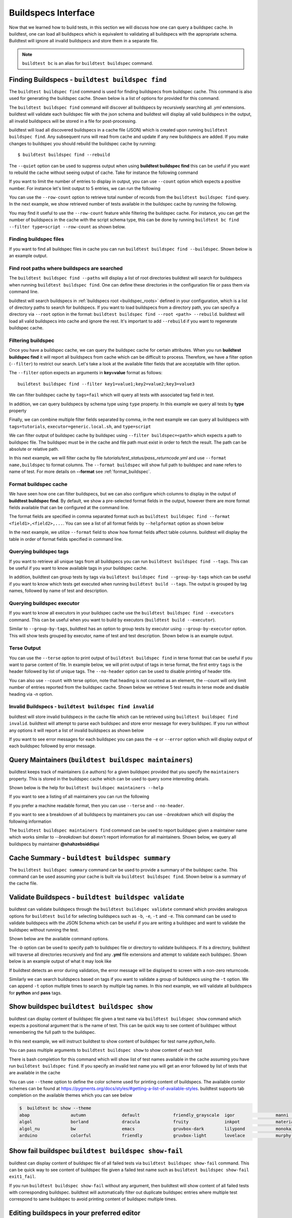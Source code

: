.. _buildspec_interface:

Buildspecs Interface
======================

Now that we learned how to build tests, in this section we will discuss how one can
query a buildspec cache. In buildtest, one can load all buildspecs which is equivalent
to validating all buildspecs with the appropriate schema. Buildtest will ignore all
invalid buildspecs and store them in a separate file.

.. note::
   ``buildtest bc`` is an alias for ``buildtest buildspec`` command.

.. _find_buildspecs:

Finding Buildspecs - ``buildtest buildspec find``
--------------------------------------------------

The ``buildtest buildspec find`` command is used for finding buildspecs from buildspec
cache. This command is also used for generating the buildspec cache. Shown below is a list of options for
provided for this command.

.. dropdown:: ``buildtest buildspec find --help``

    .. command-output:: buildtest buildspec find --help

The ``buildtest buildspec find`` command will discover all buildspecs by recursively searching all `.yml` extensions.
buildtest will validate each buildspec file with the json schema and buildtest will display all valid buildspecs in the output,
all invalid buildspecs will be stored in a file for post-processing.

.. dropdown:: ``buildtest buildspec find``

    .. command-output:: buildtest buildspec find

buildtest will load all discovered buildspecs in a cache file (JSON) which is created upon
running ``buildtest buildspec find``. Any subsequent runs will read from cache and update
if any new buildspecs are added. If you make changes to buildspec you should rebuild the
buildspec cache by running::

  $ buildtest buildspec find --rebuild

The ``--quiet`` option can be used to suppress output when using **buildtest buildspec find** this can be useful
if you want to rebuild the cache without seeing output of cache. Take for instance the following command

.. dropdown:: ``buildtest buildspec find --quiet --rebuild``

    .. command-output:: buildtest buildspec find --quiet --rebuild

If you want to limit the number of entries to display in output, you can use ``--count`` option which expects a positive number. For instance
let's limit output to 5 entries, we can run the following

.. dropdown:: ``buildtest buildspec find --count=5``

    .. command-output:: buildtest buildspec find --count=5

You can use the ``--row-count`` option to retrieve total number of records from the ``buildtest buildspec find`` query. In the next example, we show retrieved number of 
tests available in the buildspec cache by running the following.

.. dropdown:: ``buildtest buildspec find --row-count``

    .. command-output:: buildtest buildspec find --row-count

You may find it useful to use the ``--row-count`` feature while filtering the buildspec cache. For instance, you can get the number of buildspecs in the cache with
the script schema type, this can be done by running ``buildtest bc find --filter type=script --row-count`` as shown below.

.. dropdown:: ``buildtest buildspec find --filter type=script --row-count``

    .. command-output:: buildtest buildspec find --filter type=script --row-count

Finding buildspec files
~~~~~~~~~~~~~~~~~~~~~~~~~

If you want to find all buildspec files in cache you can run ``buildtest buildspec find --buildspec``.
Shown below is an example output.

.. dropdown:: ``buildtest buildspec find --buildspec``

    .. command-output:: buildtest buildspec find --buildspec
       :ellipsis: 11

Find root paths where buildspecs are searched
~~~~~~~~~~~~~~~~~~~~~~~~~~~~~~~~~~~~~~~~~~~~~~~

The ``buildtest buildspec find --paths`` will display a list of root directories buildtest will search for
buildspecs when running ``buildtest buildspec find``. One can define these directories in the configuration file
or pass them via command line.

.. dropdown:: ``buildtest buildspec find --paths``

    .. command-output:: buildtest buildspec find --paths

buildtest will search buildspecs in :ref:`buildspecs root <buildspec_roots>` defined in your configuration,
which is a list of directory paths to search for buildspecs.
If you want to load buildspecs from a directory path, you can specify a directory
via ``--root`` option in the format: ``buildtest buildspec find --root <path> --rebuild``.
buildtest will load all valid buildspecs into cache and ignore
the rest. It's important to add ``--rebuild`` if you want to regenerate buildspec cache.

Filtering buildspec
~~~~~~~~~~~~~~~~~~~~

Once you have a buildspec cache, we can query the buildspec cache for certain attributes.
When you run **buildtest buildspec find** it will report all buildspecs from cache which can
be difficult to process. Therefore, we have a filter option (``--filter``) to restrict our search.
Let's take a look at the available filter fields that are acceptable with filter option.

.. dropdown:: ``buildtest buildspec find --helpfilter``

    .. command-output:: buildtest buildspec find --helpfilter

The ``--filter`` option expects an arguments in **key=value** format as follows::

    buildtest buildspec find --filter key1=value1;key2=value2;key3=value3

We can filter buildspec cache by ``tags=fail`` which will query all tests with
associated tag field in test.

.. dropdown:: ``buildtest buildspec find --filter tags=fail``

    .. command-output:: buildtest buildspec find --filter tags=fail

In addition, we can query buildspecs by schema type using ``type`` property. In this
example we query all tests by **type** property

.. dropdown:: ``buildtest buildspec find --filter type=script``

    .. command-output:: buildtest buildspec find --filter type=script
        :ellipsis: 21

Finally, we can combine multiple filter fields separated by comma, in the next example
we can query all buildspecs with ``tags=tutorials``, ``executor=generic.local.sh``, and ``type=script``

.. dropdown:: ``buildtest buildspec find --format name,tags,executor,type --filter tags=tutorials;executor=generic.local.sh;type=script``

    .. command-output:: buildtest buildspec find --format name,tags,executor,type --filter tags=tutorials;executor=generic.local.sh;type=script

We can filter output of buildspec cache by buildspec using ``--filter buildspec=<path>`` which
expects a path to buildspec file.  The buildspec must be in the cache and file path must exist in order to
fetch the result. The path can be absolute or relative path.

In this next example, we will filter cache by file `tutorials/test_status/pass_returncode.yml` and use ``--format name,buildspec``
to format columns. The ``--format buildspec`` will show full path to buildspec and ``name`` refers to name of test.
For more details on **--format** see :ref:`format_buildspec`.

.. dropdown:: ``buildtest buildspec find --filter buildspec=tutorials/test_status/pass_returncode.yml --format name,buildspec``

    .. command-output:: buildtest buildspec find --filter buildspec=tutorials/test_status/pass_returncode.yml --format name,buildspec

.. _format_buildspec:

Format buildspec cache
~~~~~~~~~~~~~~~~~~~~~~~

We have seen how one can filter buildspecs, but we can also configure which columns to display
in the output of **buildtest buildspec find**. By default, we show a pre-selected format fields
in the output, however there are more format fields available that can be configured at the command line.

The format fields are specified in comma separated format such as ``buildtest buildspec find --format <field1>,<field2>,...``.
You can see a list of all format fields by ``--helpformat`` option as shown below

.. dropdown:: ``buildtest buildspec find --helpformat``

    .. command-output:: buildtest buildspec find --helpformat

In the next example, we utilize ``--format`` field to show how format fields affect table columns.
buildtest will display the table in order of format fields specified in command line.

.. dropdown:: ``buildtest buildspec find --format name,description,buildspec ``

    .. command-output:: buildtest buildspec find --format name,description,buildspec

.. _buildspec_tags:

Querying buildspec tags
~~~~~~~~~~~~~~~~~~~~~~~~

If you want to retrieve all unique tags from all buildspecs you can run
``buildtest buildspec find --tags``. This can be useful if you want to know available
tags in your buildspec cache.

.. dropdown:: ``buildtest buildspec find --tags``

    .. command-output:: buildtest buildspec find --tags

In addition, buildtest can group tests by tags via ``buildtest buildspec find --group-by-tags``
which can be useful if you want to know which tests get executed when running ``buildtest build --tags``.
The output is grouped by tag names, followed by name of test and description.

.. dropdown:: ``buildtest buildspec find --group-by-tags``

    .. command-output:: buildtest buildspec find --group-by-tags
       :ellipsis: 41

.. _buildspec_executor:

Querying buildspec executor
~~~~~~~~~~~~~~~~~~~~~~~~~~~~

If you want to know all executors in your buildspec cache use the
``buildtest buildspec find --executors`` command. This can be useful when
you want to build by executors (``buildtest build --executor``).

.. dropdown:: ``buildtest buildspec find --executors``

    .. command-output:: buildtest buildspec find --executors

Similar to ``--group-by-tags``, buildtest has an option to group tests by executor
using ``--group-by-executor`` option. This will show tests grouped by executor,
name of test and test description. Shown below is an example output.

.. dropdown:: ``buildtest buildspec find --group-by-executor``

    .. command-output:: buildtest buildspec find --group-by-executor
        :ellipsis: 31

Terse Output
~~~~~~~~~~~~~

You can use the ``--terse`` option to print output of ``buildtest buildspec find`` in terse format that can
be useful if you want to parse content of file. In example below, we will print output of tags in terse format, the
first entry ``tags`` is the header followed by list of unique tags.  The ``--no-header`` option
can be used to disable printing of header title.

.. dropdown:: ``buildtest buildspec find -t --terse``

    .. command-output:: buildtest buildspec find -t --terse


You can also use ``--count`` with terse option, note that heading is not counted as an element, the --count will only limit number
of entries reported from the buildspec cache. Shown below we retrieve 5 test results in terse mode and disable heading via `-n` option.

.. dropdown:: ``buildtest buildspec find --terse -n --count=5``

    .. command-output:: buildtest buildspec find --terse -n --count=5

Invalid Buildspecs - ``buildtest buildspec find invalid``
~~~~~~~~~~~~~~~~~~~~~~~~~~~~~~~~~~~~~~~~~~~~~~~~~~~~~~~~~

buildtest will store invalid buildspecs in the cache file which can be retrieved using ``buildtest buildspec find invalid``. buildtest
will attempt to parse each buildspec and store error message for every buildspec. If you run without any options it will
report a list of invalid buildspecs as shown below

.. dropdown:: ``buildtest buildspec find invalid``
    :color: warning

    .. command-output:: buildtest buildspec find invalid
       :returncode: 1

If you want to see error messages for each buildspec you can pass the ``-e`` or ``--error`` option which will display output of
each buildspec followed by error message.

.. dropdown:: ``buildtest buildspec find -e``
   :color: warning

    .. command-output:: buildtest buildspec find invalid -e
       :returncode: 1

.. _buildspec_maintainers:

Query Maintainers (``buildtest buildspec maintainers``)
----------------------------------------------------------

buildtest keeps track of maintainers (i.e authors) for a given buildspec provided that you
specify the ``maintainers`` property. This is stored in the buildspec cache which can be used
to query some interesting details.

Shown below is the help for ``buildtest buildspec maintainers --help``

.. dropdown:: ``buildtest buildspec maintainers --help``

    .. command-output:: buildtest buildspec maintainers --help

If you want to see a listing of all maintainers you can run the following

.. dropdown:: ``buildtest buildspec maintainers``

    .. command-output:: buildtest buildspec maintainers

If you prefer a machine readable format, then you can use ``--terse`` and ``--no-header``.

.. dropdown:: ``buildtest buildspec maintainers --terse --no-header``

    .. command-output:: buildtest buildspec maintainers --terse --no-header

If you want to see a breakdown of all buildspecs by maintainers you can use `--breakdown` which will
display the following information

.. dropdown:: ``buildtest buildspec maintainers --breakdown``

    .. command-output:: buildtest buildspec maintainers --breakdown

The ``buildtest buildspec maintainers find`` command can be used to report buildspec given a maintainer
name which works similar to `--breakdown` but doesn't report information for all maintainers. Shown
below, we query all buildspecs by maintainer **@shahzebsiddiqui**

.. dropdown:: ``buildtest buildspec maintainers find @shahzebsiddiqui``

    .. command-output:: buildtest buildspec maintainers find @shahzebsiddiqui


Cache Summary - ``buildtest buildspec summary``
------------------------------------------------

The ``buildtest buildspec summary`` command can be used to provide a summary of the buildspec cache. This command
can be used assuming your cache is built via ``buildtest buildspec find``. Shown below is a summary of the cache file.

.. dropdown:: ``buildtest buildspec summary``

    .. command-output:: buildtest buildspec summary


Validate Buildspecs - ``buildtest buildspec validate``
--------------------------------------------------------

buildtest can validate buildspecs through the ``buildtest buildspec validate`` command which provides
analogous options for ``buildtest build`` for selecting buildspecs such as ``-b``, ``-e``, ``-t`` and ``-e``.
This command can be used to validate buildspecs with the JSON Schema which can be useful if you are writing a buildspec
and want to validate the buildspec without running the test.

Shown below are the available command options.

.. dropdown:: ``buildtest buildspec validate --help``

    .. command-output:: buildtest buildspec validate --help

The `-b` option can be used to specify path to buildspec file or directory to validate buildspecs. If its a directory,
buildtest will traverse all directories recursively and find any **.yml** file extensions and attempt to validate each buildspec.
Shown below is an example output of what it may look like

.. dropdown:: ``buildtest buildspec validate -b tutorials/vars.yml``

    .. command-output:: buildtest buildspec validate -b tutorials/vars.yml

If buildtest detects an error during validation, the error message will be displayed to screen with a non-zero returncode.

.. dropdown:: ``buildtest buildspec validate -b tutorials/invalid_tags.yml``
   :color: warning

   .. command-output:: buildtest buildspec validate -b tutorials/invalid_tags.yml
      :returncode: 1

Similarly we can search buildspecs based on tags if you want to validate a group of buildspecs using the ``-t`` option. We can
append ``-t`` option multiple times to search by multiple tag names. In this next example, we
will validate all buildspecs for **python** and **pass** tags.

.. dropdown:: ``buildtest buildspec validate -t python -t pass``

    .. command-output:: buildtest buildspec validate -t python -t pass

Show buildspec ``buildtest buildspec show``
--------------------------------------------

buildtest can display content of buildspec file given a test name via ``buildtest buildspec show`` command which expects a
positional argument that is the name of test. This can be quick way to see content of buildspec without remembering the full path
to the buildspec.

In this next example, we will instruct buildtest to show content of buildspec for test name `python_hello`.

.. dropdown:: ``buildtest buildspec show python_hello``

    .. command-output:: buildtest buildspec show python_hello

You can pass multiple arguments to ``buildtest buildspec show`` to show content of each test

.. dropdown:: ``buildtest buildspec show python_hello circle_area``

    .. command-output:: buildtest buildspec show python_hello circle_area


There is bash completion for this command which will show list of test names available in the cache assuming you have run
``buildtest buildspec find``. If you specify an invalid test name you will get an error followed by list of tests that are available
in the cache

.. dropdown:: ``buildtest buildspec show python_hello``
   :color: warning

    .. command-output:: buildtest buildspec show XYZ123!

You can use ``--theme`` option to define the color scheme used for printing content of buildspecs. The available comlor schemes can be found at
https://pygments.org/docs/styles/#getting-a-list-of-available-styles. buildtest supports tab completion on the available themes which you can see below

.. code-block::

    $  buildtest bc show --theme
    abap                autumn              default             friendly_grayscale  igor                manni               native              pastie              sas                 stata-dark          vim
    algol               borland             dracula             fruity              inkpot              material            one-dark            perldoc             solarized-dark      stata-light         vs
    algol_nu            bw                  emacs               gruvbox-dark        lilypond            monokai             paraiso-dark        rainbow_dash        solarized-light     tango               xcode
    arduino             colorful            friendly            gruvbox-light       lovelace            murphy              paraiso-light       rrt                 stata               trac                zenburn

Show fail buildspec ``buildtest buildspec show-fail``
------------------------------------------------------

buildtest can display content of buildspec file of all failed tests via ``buildtest buildspec show-fail`` command. 
This can be quick way to see content of buildspec file given a failed test name such as ``buildtest buildspec show-fail exit1_fail``.

.. dropdown:: ``buildtest buildspec show-fail exit1_fail``

    .. command-output:: buildtest buildspec show-fail exit1_fail

If you run ``buildtest buildspec show-fail`` without any argument, then buildtest will show content of all failed tests with
corresponding buildspec. buildtest will automatically filter out duplicate buildspec entries where multiple test correspond to
same buildspec to avoid printing content of buildspec multiple times.

Editing buildspecs in your preferred editor
--------------------------------------------

buildtest provides an interface to automatically open your buildspecs in editor and validate them after closing file.
You are welcome to open your buildspec in your editor (`vim`, `emacs`, `nano`) but you won't be able to validate the buildspec
unless you explicitly run the test or use **buildtest buildspec validate** to see if your buildspec is valid. buildtest comes
with two commands to edit your buildspecs ``buildtest buildspec edit-test`` and ``buildtest buildspec edit-file`` which we will
discuss below.

Editing by Test ``buildtest buildspec edit-test``
~~~~~~~~~~~~~~~~~~~~~~~~~~~~~~~~~~~~~~~~~~~~~~~~~~~

The ``buildtest buildspec edit-test`` allows one to specify a list of test as positional
arguments to edit-test in your preferred editor. buildtest will provide tab completion for this
command to show all test available in cache which works similar to ``buildtest buildspec show`` command.

For instance, we can see the following test are available as part of command completion

.. code-block:: console

    $ buildtest buildspec edit-test
    _bin_bash_shell                 download_stream                 nodes_state_down                show_host_groups                string_tag
    _bin_sh_shell                   executor_regex_script_schema    nodes_state_idle                show_jobs                       systemd_default_target
    add_numbers                     executors_sbatch_declaration    nodes_state_reboot              show_lsf_configuration          tcsh_env_declaration
    always_fail                     executors_vars_env_declaration  pullImage_dockerhub             show_lsf_models                 test_fail_returncode_match
    always_pass                     exit1_fail                      pullImage_shub                  show_lsf_queues                 test_pass_returncode_mismatch
    bash_env_variables              exit1_pass                      pullImage_sylabscloud           show_lsf_queues_current_user    timelimit_max
    bash_login_shebang              foo_bar                         python_hello                    show_lsf_queues_formatted       timelimit_max_fail
    bash_nonlogin_shebang           gcc_version                     qdel_version                    show_lsf_resources              timelimit_min
    bash_shell                      get_partitions                  qmove_version                   show_lsf_user_groups            timelimit_min_fail
    bhosts_version                  hello_world                     qselect_version                 show_partition                  timelimit_min_max
    build_remoteimages              inspect_image                   qsub_version                    show_qos                        ulimit_cputime_unlimited
    build_sandbox_image             jobA                            returncode_int_match            show_queues                     ulimit_filedescriptor_4096
    build_sif_from_dockerimage      jobB                            returncode_list_mismatch        show_tres                       ulimit_filelock_unlimited
    circle_area                     jobC                            root_disk_usage                 show_users                      ulimit_max_user_process_2048
    cqsub_version                   kernel_swapusage                runImage                        sinfo_version                   ulimit_stacksize_unlimited
    csh_env_declaration             list_of_strings_tags            run_stream                      skip                            ulimit_vmsize_unlimited
    csh_shell                       lsf_version                     selinux_disable                 sleep                           unskipped
    current_user_queue              metric_regex_example            sh_shell                        slurm_config                    variables_bash
    dead_nodes                      node_down_fail_list_reason      shell_options                   status_regex_fail
    display_hosts_format            nodes_state_allocated           show_accounts                   status_regex_pass
    display_lsf_hosts               nodes_state_completing          show_all_jobs                   status_returncode_by_executors

Let's take for instance we want to edit the following test, buildtest will search the buildspec cache and find the buildspec file, open
in editor and once changes are written to disk, the next file will be processed until all files are written to disk.

.. code-block:: console

    $ buildtest buildspec edit-test sleep _bin_bash_shell add_numbers
    Writing file: /Users/siddiq90/Documents/GitHubDesktop/buildtest/tutorials/sleep.yml
    /Users/siddiq90/Documents/GitHubDesktop/buildtest/tutorials/sleep.yml is valid
    Writing file: /Users/siddiq90/Documents/GitHubDesktop/buildtest/tutorials/shell_examples.yml
    /Users/siddiq90/Documents/GitHubDesktop/buildtest/tutorials/shell_examples.yml is valid
    Writing file: /Users/siddiq90/Documents/GitHubDesktop/buildtest/tutorials/add_numbers.yml
    /Users/siddiq90/Documents/GitHubDesktop/buildtest/tutorials/add_numbers.yml is valid

If you specify an invalid test, then buildtest will ignore the test and report a message and skip to next test as shown below

.. code-block:: console

    $ buildtest buildspec edit-test invalid_test sleep
    Unable to find test invalid_test in cache
    Writing file: /Users/siddiq90/Documents/GitHubDesktop/buildtest/tutorials/sleep.yml
    /Users/siddiq90/Documents/GitHubDesktop/buildtest/tutorials/sleep.yml is valid

Edit buildspecs ``buildtest buildspec edit-file``
~~~~~~~~~~~~~~~~~~~~~~~~~~~~~~~~~~~~~~~~~~~~~~~~~~

The ``buildtest buildspec edit-file`` command can be used to edit buildspec based on filename as pose to testname.
This command works similar to ``buildtest buildspec edit-test`` where each file is open in editor and validated upon completion.
You can use this command to create new buildspec whereas ``buildtest buildspec edit-test`` only works on existing buildspecs loaded
in cache. You can pass multiple filenames as arguments if you want to edit several files.

.. code-block:: console

    $ buildtest buildspec edit-file $BUILDTEST_ROOT/tutorials/sleep.yml
      Writing file: /Users/siddiq90/Documents/GitHubDesktop/buildtest/tutorials/sleep.yml
      /Users/siddiq90/Documents/GitHubDesktop/buildtest/tutorials/sleep.yml is valid
